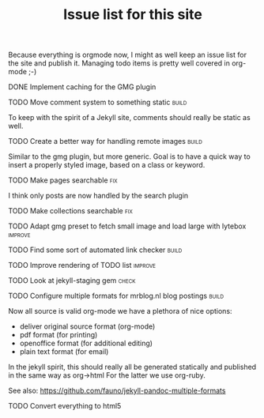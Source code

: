 #+TITLE: Issue list for this site
#+LAYOUT: page
#+OPTIONS: todo:t

Because everything is orgmode now, I might as well keep an issue list
for the site and publish it. Managing todo items is pretty well
covered in org-mode ;-)

**** DONE Implement caching for the GMG plugin
     :PROPERTIES:
     :CREATED:  [2015-03-27 vr 11:41]
     :END:
**** TODO Move comment system to something static						       :build:
     :PROPERTIES:
     :CREATED:  [2015-03-19 do 14:58]
     :END:
     To keep with the spirit of a Jekyll site, comments should really be
     static as well.
**** TODO Create a better way for handling remote images					       :build:
     :PROPERTIES:
     :CREATED:  [2015-03-19 do 15:23]
     :END:

     Similar to the gmg plugin, but more generic. Goal is to have a
     quick way to insert a properly styled image, based on a class or keyword.
**** TODO Make pages searchable										 :fix:
     :PROPERTIES:
     :CREATED:  [2015-03-19 do 15:27]
     :END:
     I think only posts are now handled by the search plugin
**** TODO Make collections searchable									 :fix:
     :PROPERTIES:
     :CREATED:  [2015-03-19 do 15:28]
     :END:
**** TODO Adapt gmg preset to fetch small image and load large with lytebox			     :improve:
     :PROPERTIES:
     :CREATED:  [2015-03-20 vr 16:12]
     :END:
**** TODO Find some sort of automated link checker						       :build:
     :PROPERTIES:
     :CREATED:  [2015-03-20 vr 16:13]
     :END:
**** TODO Improve rendering of TODO list							     :improve:
     :PROPERTIES:
     :CREATED:  [2015-03-21 za 12:25]
     :END:
**** TODO Look at jekyll-staging gem								       :check:
     :PROPERTIES:
     :CREATED:  [2015-03-22 zo 19:13]
     :END:
**** TODO Configure multiple formats for mrblog.nl blog postings				       :build:
     :PROPERTIES:
     :CREATED:  [2015-03-18 wo 09:58]
     :END:

     Now all source is valid org-mode we have a plethora of nice options:
     - deliver original source format (org-mode)
     - pdf format        (for printing)
     - openoffice format (for additional editing)
     - plain text format (for email)

     In the jekyll spirit, this should really all be generated statically
     and published in the same way as org->html For the latter we use
     org-ruby.

     See also: https://github.com/fauno/jekyll-pandoc-multiple-formats
**** TODO Convert everything to html5
     :PROPERTIES:
     :CREATED:  [2015-03-26 do 18:51]
     :END:
